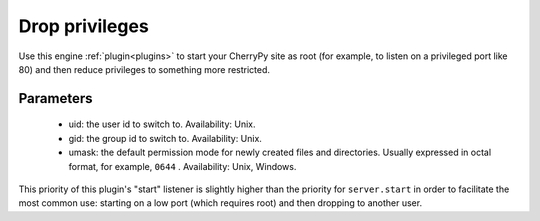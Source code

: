 ***************
Drop privileges
***************

Use this engine :ref:`plugin<plugins>` to start your
CherryPy site as root (for example, to listen on a privileged port like 80)
and then reduce privileges to something more restricted.

Parameters
==========

 * uid: the user id to switch to. Availability: Unix.
 * gid: the group id to switch to. Availability: Unix.
 * umask: the default permission mode for newly created files and directories.
   Usually expressed in octal format, for example, ``0644`` . Availability: Unix,
   Windows.

This priority of this plugin's "start" listener is slightly higher than the
priority for ``server.start`` in order to facilitate the most common use:
starting on a low port (which requires root) and then dropping to another user.

